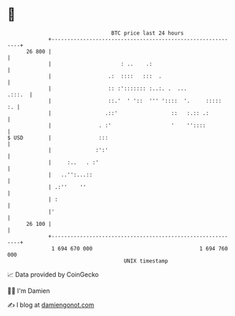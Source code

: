 * 👋

#+begin_example
                                    BTC price last 24 hours                    
                +------------------------------------------------------------+ 
         26 800 |                                                            | 
                |                      : ..    .:                            | 
                |                  .:  ::::   :::  .                         | 
                |                  :: :'::::::: :..:. .  ...          .:::.  | 
                |                  ::.'  ' '::  ''' '::::  '.     :::::   :. | 
                |                 .::'                 ::   :.:: .:          | 
                |               . :'                   '    ''::::           | 
   $ USD        |               :::                                          | 
                |              :':'                                          | 
                |     :..   . :'                                             | 
                |   ..'':...::                                               | 
                | .:''    ''                                                 | 
                | :                                                          | 
                |'                                                           | 
         26 100 |                                                            | 
                +------------------------------------------------------------+ 
                 1 694 670 000                                  1 694 760 000  
                                        UNIX timestamp                         
#+end_example
📈 Data provided by CoinGecko

🧑‍💻 I'm Damien

✍️ I blog at [[https://www.damiengonot.com][damiengonot.com]]
